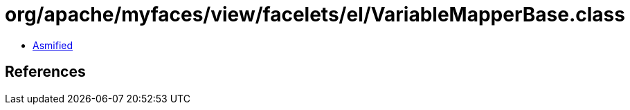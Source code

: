 = org/apache/myfaces/view/facelets/el/VariableMapperBase.class

 - link:VariableMapperBase-asmified.java[Asmified]

== References

